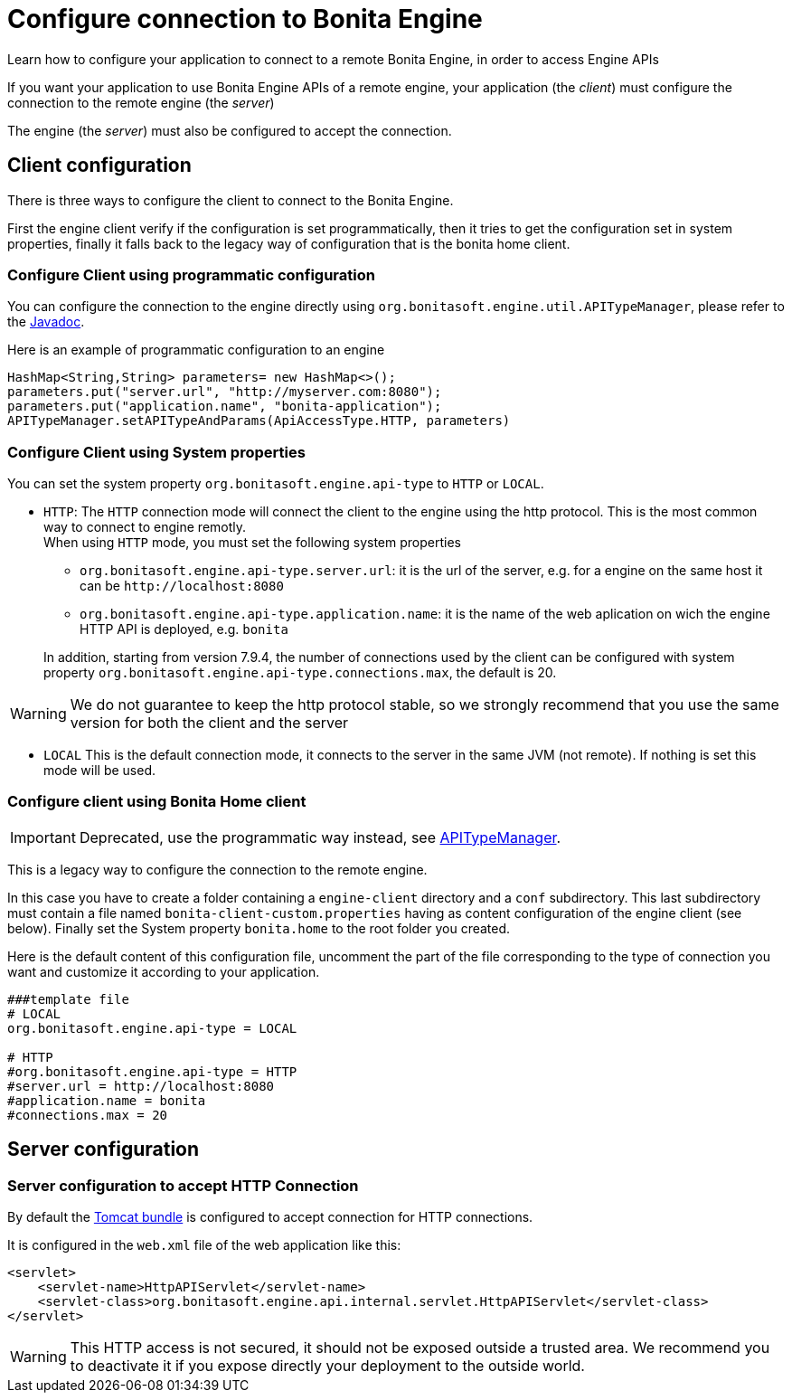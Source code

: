 = Configure connection to Bonita Engine
:page-aliases: ROOT:configure-client-of-bonita-bpm-engine.adoc
:description: Learn how to configure your application to connect to a remote Bonita Engine, in order to access Engine APIs

{description}

If you want your application to use Bonita Engine APIs of a remote engine, your application (the _client_)
must configure the connection to the remote engine (the _server_)

The engine (the _server_) must also be configured to accept the connection.

[#client_config]

== Client configuration

There is three ways to configure the client to connect to the Bonita Engine.

First the engine client verify if the configuration is set programmatically,
then it tries to get the configuration set in system properties, finally it falls back to the legacy way of configuration that is the bonita home client.

=== Configure Client using programmatic configuration

You can configure the connection to the engine directly using `org.bonitasoft.engine.util.APITypeManager`, please refer to the https://javadoc.bonitasoft.com/api/{javadocVersion}/org/bonitasoft/engine/util/APITypeManager.html[Javadoc].

Here is an example of programmatic configuration to an engine

[source,java]
----
HashMap<String,String> parameters= new HashMap<>();
parameters.put("server.url", "http://myserver.com:8080");
parameters.put("application.name", "bonita-application");
APITypeManager.setAPITypeAndParams(ApiAccessType.HTTP, parameters)
----

=== Configure Client using System properties

You can set the system property `org.bonitasoft.engine.api-type` to `HTTP` or `LOCAL`.

* `HTTP`:
 The `HTTP` connection mode will connect the client to the engine using the http protocol. This is the most common way to connect to engine remotly. +
 When using `HTTP` mode, you must set the following system properties
 ** `org.bonitasoft.engine.api-type.server.url`: it is the url of the server, e.g. for a engine on the same host it can be `+http://localhost:8080+`
 ** `org.bonitasoft.engine.api-type.application.name`: it is the name of the web aplication on wich the engine HTTP API is deployed, e.g. `bonita`

+
In addition, starting from version 7.9.4, the number of connections used by the client can be configured with system property `org.bonitasoft.engine.api-type.connections.max`, the default is 20.

[WARNING]
====

We do not guarantee to keep the http protocol stable, so we strongly recommend that you use the same version for both
the client and the server
====

* `LOCAL`
 This is the default connection mode, it connects to the server in the same JVM (not remote). If nothing is set this mode will be used.

=== Configure client using Bonita Home client

[IMPORTANT]
====

Deprecated, use the programmatic way instead, see https://javadoc.bonitasoft.com/api/{javadocVersion}/org/bonitasoft/engine/util/APITypeManager.html[APITypeManager].
====

This is a legacy way to configure the connection to the remote engine.

In this case you have to create a folder containing a `engine-client` directory and a `conf` subdirectory.
This last subdirectory must contain a file named `bonita-client-custom.properties` having as content configuration of the engine client (see below).
Finally set the System property `bonita.home` to the root folder you created.

Here is the default content of this configuration file, uncomment the part of the file corresponding to the type of connection you want and customize it according to your application.

[source,properties]
----
###template file
# LOCAL
org.bonitasoft.engine.api-type = LOCAL

# HTTP
#org.bonitasoft.engine.api-type = HTTP
#server.url = http://localhost:8080
#application.name = bonita
#connections.max = 20
----

== Server configuration

=== Server configuration to accept HTTP Connection

By default the xref:runtime:tomcat-bundle.adoc[Tomcat bundle] is configured to accept connection for HTTP connections.

It is configured in the `web.xml` file of the web application like this:

[source,xml]
----
<servlet>
    <servlet-name>HttpAPIServlet</servlet-name>
    <servlet-class>org.bonitasoft.engine.api.internal.servlet.HttpAPIServlet</servlet-class>
</servlet>
----

[WARNING]
====

This HTTP access  is not secured, it should not be exposed outside a trusted area. We recommend you to deactivate it if you expose directly your deployment to the outside world.
====
